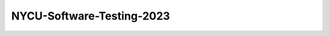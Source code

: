 NYCU-Software-Testing-2023
===============================

.. image:: https://github.com/chameleon10712/NYCU-Software-Testing-2023/actions/workflows/github-actions-demo.yml/badge.svg

